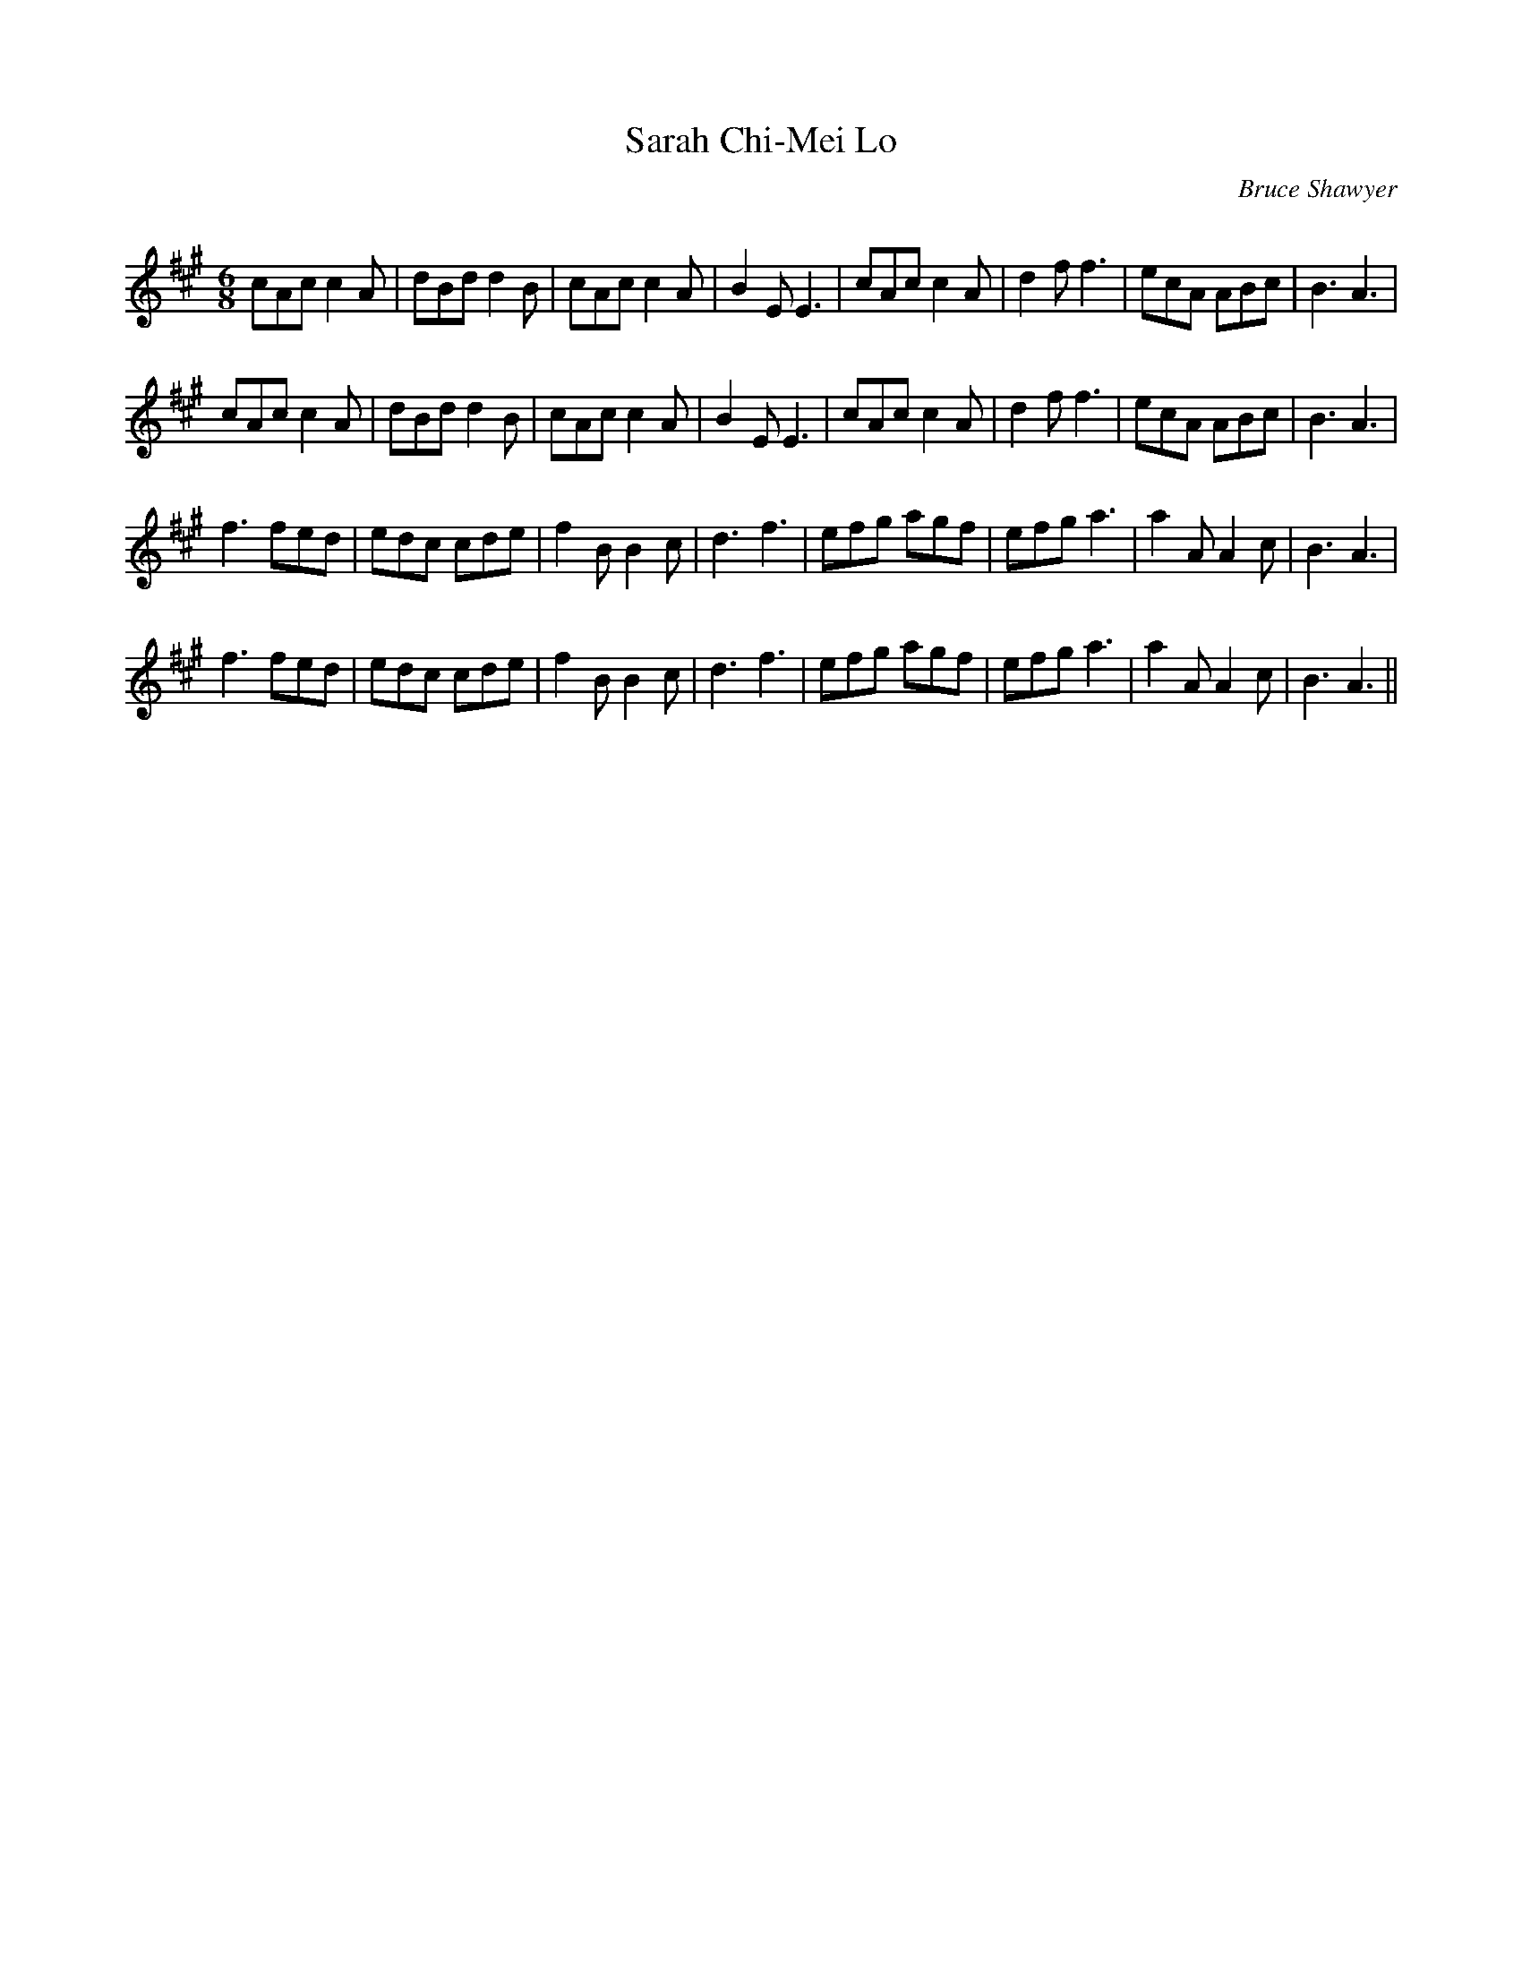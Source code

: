 X:1
T: Sarah Chi-Mei Lo
C:Bruce Shawyer
R:Jig
Q:180
K:A
M:6/8
L:1/16
c2A2c2 c4A2|d2B2d2 d4B2|c2A2c2 c4A2|B4E2 E6|c2A2c2 c4A2|d4f2 f6|e2c2A2 A2B2c2|B6 A6|
c2A2c2 c4A2|d2B2d2 d4B2|c2A2c2 c4A2|B4E2 E6|c2A2c2 c4A2|d4f2 f6|e2c2A2 A2B2c2|B6 A6|
f6 f2e2d2|e2d2c2 c2d2e2|f4B2 B4c2|d6 f6|e2f2g2 a2g2f2|e2f2g2 a6|a4A2 A4c2|B6 A6|
f6 f2e2d2|e2d2c2 c2d2e2|f4B2 B4c2|d6 f6|e2f2g2 a2g2f2|e2f2g2 a6|a4A2 A4c2|B6 A6||
